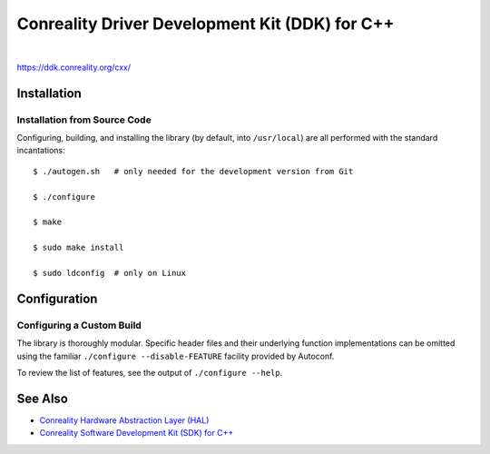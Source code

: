 ***********************************************
Conreality Driver Development Kit (DDK) for C++
***********************************************

.. image:: https://img.shields.io/badge/license-Public%20Domain-blue.svg
   :alt: Project license
   :target: https://unlicense.org/

.. image:: https://img.shields.io/travis/conreality/conreality-ddk/master.svg
   :alt: Travis CI build status
   :target: https://travis-ci.org/conreality/conreality-ddk

|

https://ddk.conreality.org/cxx/

Installation
============

Installation from Source Code
-----------------------------

Configuring, building, and installing the library (by default, into
``/usr/local``) are all performed with the standard incantations::

   $ ./autogen.sh   # only needed for the development version from Git

   $ ./configure

   $ make

   $ sudo make install

   $ sudo ldconfig  # only on Linux

Configuration
=============

Configuring a Custom Build
--------------------------

The library is thoroughly modular. Specific header files and their
underlying function implementations can be omitted using the familiar
``./configure --disable-FEATURE`` facility provided by Autoconf.

To review the list of features, see the output of ``./configure --help``.

See Also
========

* `Conreality Hardware Abstraction Layer (HAL)
  <https://github.com/conreality/conreality-hal>`__

* `Conreality Software Development Kit (SDK) for C++
  <https://github.com/conreality/conreality-sdk>`__
